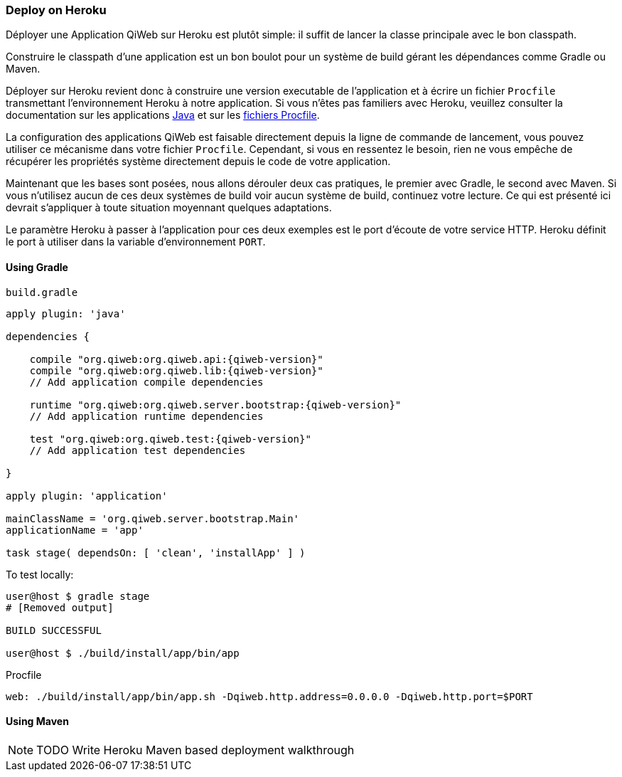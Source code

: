 === Deploy on Heroku

Déployer une Application QiWeb sur Heroku est plutôt simple: il suffit de lancer la classe principale avec le bon
classpath.

Construire le classpath d'une application est un bon boulot pour un système de build gérant les dépendances comme Gradle
ou Maven.

Déployer sur Heroku revient donc à construire une version executable de l'application et à écrire un fichier `Procfile`
transmettant l'environnement Heroku à notre application.
Si vous n'êtes pas familiers avec Heroku, veuillez consulter la documentation sur les applications
https://devcenter.heroku.com/articles/java[Java] et sur les https://devcenter.heroku.com/articles/procfile[fichiers
Procfile].

La configuration des applications QiWeb est faisable directement depuis la ligne de commande de lancement, vous pouvez
utiliser ce mécanisme dans votre fichier `Procfile`.
Cependant, si vous en ressentez le besoin, rien ne vous empêche de récupérer les propriétés système directement depuis
le code de votre application.

Maintenant que les bases sont posées, nous allons dérouler deux cas pratiques, le premier avec Gradle, le second avec
Maven.
Si vous n'utilisez aucun de ces deux systèmes de build voir aucun système de build, continuez votre lecture.
Ce qui est présenté ici devrait s'appliquer à toute situation moyennant quelques adaptations.

Le paramètre Heroku à passer à l'application pour ces deux exemples est le port d'écoute de votre service HTTP.
Heroku définit le port à utiliser dans la variable d'environnement `PORT`.

==== Using Gradle

.`build.gradle`
["source","groovy",subs="attributes"]
----
apply plugin: 'java'

dependencies {

    compile "org.qiweb:org.qiweb.api:{qiweb-version}"
    compile "org.qiweb:org.qiweb.lib:{qiweb-version}"
    // Add application compile dependencies

    runtime "org.qiweb:org.qiweb.server.bootstrap:{qiweb-version}"
    // Add application runtime dependencies

    test "org.qiweb:org.qiweb.test:{qiweb-version}"
    // Add application test dependencies

}

apply plugin: 'application'

mainClassName = 'org.qiweb.server.bootstrap.Main'
applicationName = 'app'

task stage( dependsOn: [ 'clean', 'installApp' ] )
----

To test locally:

[source,bash]
----
user@host $ gradle stage
# [Removed output]

BUILD SUCCESSFUL

user@host $ ./build/install/app/bin/app
----

Procfile

[source,bash]
----
web: ./build/install/app/bin/app.sh -Dqiweb.http.address=0.0.0.0 -Dqiweb.http.port=$PORT
----

==== Using Maven

NOTE: TODO Write Heroku Maven based deployment walkthrough
